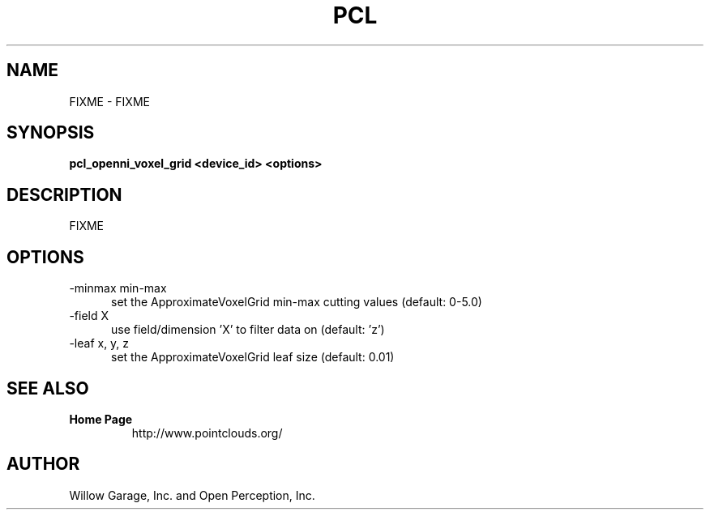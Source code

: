.TH PCL 1

.SH NAME

FIXME \- FIXME

.SH SYNOPSIS

.B pcl_openni_voxel_grid <device_id> <options>

.SH DESCRIPTION

FIXME

.SH OPTIONS

.TP 5
\-minmax min\-max
set the ApproximateVoxelGrid min\-max cutting values (default: 0\-5.0)

.TP 5
\-field  X
use field/dimension 'X' to filter data on (default: 'z')

.TP 5
\-leaf x, y, z
set the ApproximateVoxelGrid leaf size (default: 0.01)


.SH SEE ALSO

.TP
.B Home Page
http://www.pointclouds.org/

.SH AUTHOR

Willow Garage, Inc. and Open Perception, Inc.
